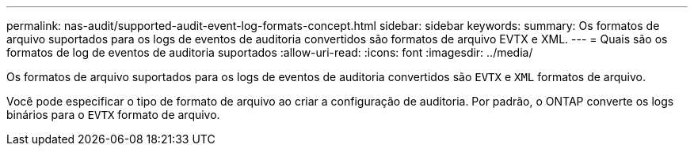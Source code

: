 ---
permalink: nas-audit/supported-audit-event-log-formats-concept.html 
sidebar: sidebar 
keywords:  
summary: Os formatos de arquivo suportados para os logs de eventos de auditoria convertidos são formatos de arquivo EVTX e XML. 
---
= Quais são os formatos de log de eventos de auditoria suportados
:allow-uri-read: 
:icons: font
:imagesdir: ../media/


[role="lead"]
Os formatos de arquivo suportados para os logs de eventos de auditoria convertidos são `EVTX` e `XML` formatos de arquivo.

Você pode especificar o tipo de formato de arquivo ao criar a configuração de auditoria. Por padrão, o ONTAP converte os logs binários para o `EVTX` formato de arquivo.
